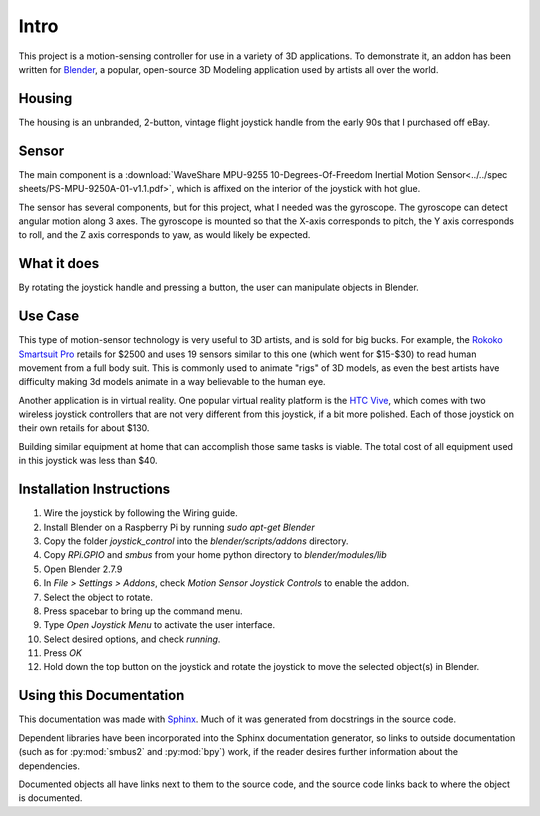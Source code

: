 Intro
=====

This project is a motion-sensing controller for use in a variety of 3D applications. To demonstrate it, an addon has been written for `Blender <https://www.blender.org/>`_, a popular, open-source 3D Modeling application used by artists all over the world.

Housing
-------

The housing is an unbranded, 2-button, vintage flight joystick handle from the early 90s that I purchased off eBay.

Sensor
------

The main component is a :download:`WaveShare MPU-9255 10-Degrees-Of-Freedom Inertial Motion Sensor<../../spec sheets/PS-MPU-9250A-01-v1.1.pdf>`, which is affixed on the interior of the joystick with hot glue.

The sensor has several components, but for this project, what I needed was the gyroscope. The gyroscope can detect angular motion along 3 axes. The gyroscope is mounted so that the X-axis corresponds to pitch, the Y axis corresponds to roll, and the Z axis corresponds to yaw, as would likely be expected.

What it does
------------

By rotating the joystick handle and pressing a button, the user can manipulate objects in Blender.

Use Case
--------

This type of motion-sensor technology is very useful to 3D artists, and is sold for big bucks. For example, the `Rokoko Smartsuit Pro <https://www.rokoko.com/products/smartsuit-pro>`_ retails for $2500 and uses 19 sensors similar to this one (which went for $15-$30) to read human movement from a full body suit. This is commonly used to animate "rigs" of 3D models, as even the best artists have difficulty making 3d models animate in a way believable to the human eye.

Another application is in virtual reality. One popular virtual reality platform is the `HTC Vive <https://www.vive.com/us/accessory/controller/>`_, which comes with two wireless joystick controllers that are not very different from this joystick, if a bit more polished. Each of those joystick on their own retails for about $130.

Building similar equipment at home that can accomplish those same tasks is viable. The total cost of all equipment used in this joystick was less than $40.

Installation Instructions
-------------------------

#. Wire the joystick by following the Wiring guide.
#. Install Blender on a Raspberry Pi by running `sudo apt-get Blender`
#. Copy the folder `joystick_control` into the `blender/scripts/addons` directory.
#. Copy `RPi.GPIO` and `smbus` from your home python directory to `blender/modules/lib`
#. Open Blender 2.7.9
#. In `File > Settings > Addons`, check `Motion Sensor Joystick Controls` to enable the addon.
#. Select the object to rotate.
#. Press spacebar to bring up the command menu.
#. Type `Open Joystick Menu` to activate the user interface.
#. Select desired options, and check `running`.
#. Press `OK`
#. Hold down the top button on the joystick and rotate the joystick to move the selected object(s) in Blender.


Using this Documentation
------------------------

This documentation was made with `Sphinx <https://www.sphinx-doc.org/en/master/index.html>`_. Much of it was generated from docstrings in the source code.

Dependent libraries have been incorporated into the Sphinx documentation generator, so links to outside documentation (such as for :py:mod:`smbus2` and :py:mod:`bpy`) work, if the reader desires further information about the dependencies.

Documented objects all have links next to them to the source code, and the source code links back to where the object is documented.
